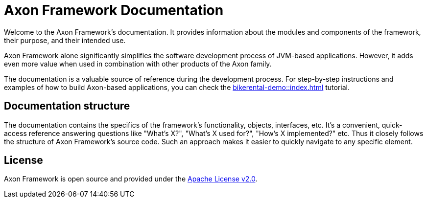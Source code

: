 = Axon Framework Documentation 

Welcome to the Axon Framework's documentation. It provides information about the modules and components of the framework, their purpose, and their intended use.

Axon Framework alone significantly simplifies the software development process of JVM-based applications. However, it adds even more value when used in combination with other products of the Axon family.

The  documentation is a valuable source of reference during the development process. For step-by-step instructions and examples of how to build Axon-based applications, you can check the xref:bikerental-demo::index.adoc[] tutorial.

== Documentation structure

The documentation contains the specifics of the framework's functionality, objects, interfaces, etc. It's a convenient, quick-access reference answering questions like "What's X?", "What's X used for?", "How's X implemented?" etc. Thus it closely follows the structure of Axon Framework's source code. Such an approach makes it easier to quickly navigate to any specific element.

== License

Axon Framework is open source and provided under the http://www.apache.org/licenses/LICENSE-2.0[Apache License v2.0].

